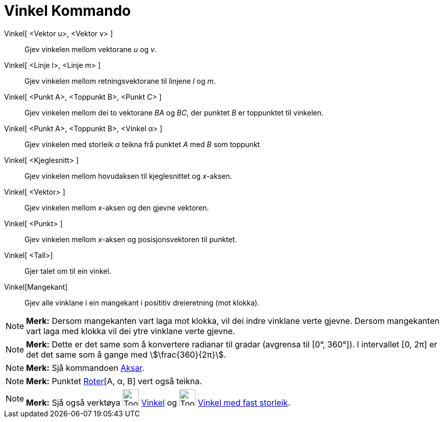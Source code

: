 = Vinkel Kommando
:page-en: commands/Angle
ifdef::env-github[:imagesdir: /nn/modules/ROOT/assets/images]

Vinkel[ <Vektor u>, <Vektor v> ]::
  Gjev vinkelen mellom vektorane _u_ og _v_.
Vinkel[ <Linje l>, <Linje m> ]::
  Gjev vinkelen mellom retningsvektorane til linjene _l_ og _m_.
Vinkel[ <Punkt A>, <Toppunkt B>, <Punkt C> ]::
  Gjev vinkelen mellom dei to vektorane _BA_ og _BC_, der punktet _B_ er toppunktet til vinkelen.
Vinkel[ <Punkt A>, <Toppunkt B>, <Vinkel α> ]::
  Gjev vinkelen med storleik _α_ teikna frå punktet _A_ med _B_ som toppunkt
Vinkel[ <Kjeglesnitt> ]::
  Gjev vinkelen mellom hovudaksen til kjeglesnittet og _x_-aksen.
Vinkel[ <Vektor> ]::
  Gjev vinkelen mellom _x_-aksen og den gjevne vektoren.
Vinkel[ <Punkt> ]::
  Gjev vinkelen mellom _x_-aksen og posisjonsvektoren til punktet.
Vinkel[ <Tall>]::
  Gjer talet om til ein vinkel.
Vinkel[Mangekant]::
  Gjev alle vinklane i ein mangekant i posititiv dreieretning (mot klokka).

[NOTE]
====

*Merk:* Dersom mangekanten vart laga mot klokka, vil dei indre vinklane verte gjevne. Dersom mangekanten vart laga med
klokka vil dei ytre vinklane verte gjevne.

====

[NOTE]
====

*Merk:* Dette er det same som å konvertere radianar til gradar (avgrensa til [0°, 360°]). I intervallet [0, 2π] er det
det same som å gange med stem:[\frac{360}{2π}].

====

[NOTE]
====

*Merk:* Sjå kommandoen xref:/commands/Aksar.adoc[Aksar].

====

[NOTE]
====

*Merk:* Punktet xref:/commands/Roter.adoc[Roter][A, α, B] vert også teikna.

====

[NOTE]
====

*Merk:* Sjå også verktøya image:Tool_Angle.gif[Tool Angle.gif,width=32,height=32] xref:/tools/Vinkel.adoc[Vinkel] og
image:Tool_Angle_Fixed.gif[Tool Angle Fixed.gif,width=32,height=32] xref:/tools/Vinkel_med_fast_storleik.adoc[Vinkel med
fast storleik].

====
